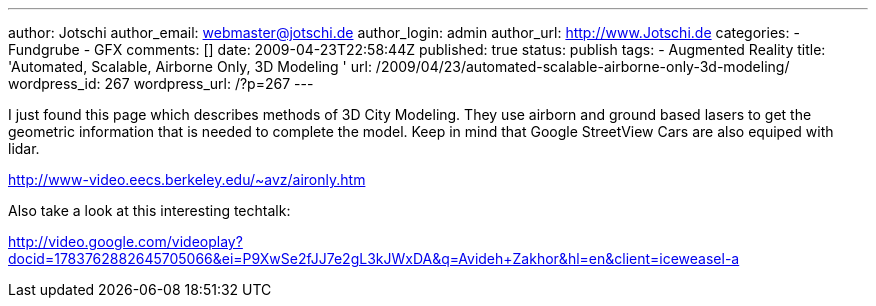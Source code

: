 ---
author: Jotschi
author_email: webmaster@jotschi.de
author_login: admin
author_url: http://www.Jotschi.de
categories:
- Fundgrube
- GFX
comments: []
date: 2009-04-23T22:58:44Z
published: true
status: publish
tags:
- Augmented Reality
title: 'Automated, Scalable, Airborne Only, 3D Modeling '
url: /2009/04/23/automated-scalable-airborne-only-3d-modeling/
wordpress_id: 267
wordpress_url: /?p=267
---

I just found this page which describes methods of 3D City Modeling. They use airborn and ground based lasers to get the geometric information that is needed to complete the model. Keep in mind that Google StreetView Cars are also equiped with lidar.

http://www-video.eecs.berkeley.edu/~avz/aironly.htm

Also take a look at this interesting techtalk: 

http://video.google.com/videoplay?docid=1783762882645705066&ei=P9XwSe2fJJ7e2gL3kJWxDA&q=Avideh+Zakhor&hl=en&client=iceweasel-a
